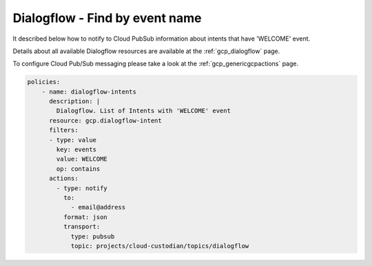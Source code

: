 Dialogflow - Find by event name
================================

It described below how to notify to Cloud Pub\Sub information about intents that have 'WELCOME' event.

Details about all available Dialogflow resources are available at the :ref:`gcp_dialogflow` page.

To configure Cloud Pub/Sub messaging please take a look at the :ref:`gcp_genericgcpactions` page.

.. code-block:: yaml

    policies:
        - name: dialogflow-intents
          description: |
            Dialogflow. List of Intents with 'WELCOME' event
          resource: gcp.dialogflow-intent
          filters:
          - type: value
            key: events
            value: WELCOME
            op: contains
          actions:
            - type: notify
              to:
                - email@address
              format: json
              transport:
                type: pubsub
                topic: projects/cloud-custodian/topics/dialogflow
